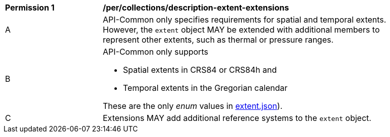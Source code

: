 [[per_collections_description-extent-extensions]]
[width="90%",cols="2,6a"]
|===
^|*Permission {counter:per-id}* |*/per/collections/description-extent-extensions*
^|A |API-Common only specifies requirements for spatial and temporal extents. However, the `extent` object MAY be extended with additional members to represent other extents, such as thermal or pressure ranges.
^|B |API-Common only supports

* Spatial extents in CRS84 or CRS84h and
* Temporal extents in the Gregorian calendar

These are the only _enum_ values in link:http://beta.schemas.opengis.net/ogcapi/common/part2/0.1/collections/openapi/schemas/extent.json[extent.json]).
^|C |Extensions MAY add additional reference systems to the `extent` object.
|===
